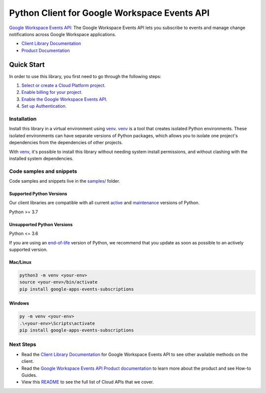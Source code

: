 Python Client for Google Workspace Events API
=============================================

|preview| |pypi| |versions|

`Google Workspace Events API`_: The Google Workspace Events API lets you subscribe to events and manage change notifications across Google Workspace applications.

- `Client Library Documentation`_
- `Product Documentation`_

.. |preview| image:: https://img.shields.io/badge/support-preview-orange.svg
   :target: https://github.com/googleapis/google-cloud-python/blob/main/README.rst#stability-levels
.. |pypi| image:: https://img.shields.io/pypi/v/google-apps-events-subscriptions.svg
   :target: https://pypi.org/project/google-apps-events-subscriptions/
.. |versions| image:: https://img.shields.io/pypi/pyversions/google-apps-events-subscriptions.svg
   :target: https://pypi.org/project/google-apps-events-subscriptions/
.. _Google Workspace Events API: https://developers.google.com/workspace/events
.. _Client Library Documentation: https://googleapis.dev/python/google-apps-events-subscriptions/latest
.. _Product Documentation:  https://developers.google.com/workspace/events

Quick Start
-----------

In order to use this library, you first need to go through the following steps:

1. `Select or create a Cloud Platform project.`_
2. `Enable billing for your project.`_
3. `Enable the Google Workspace Events API.`_
4. `Set up Authentication.`_

.. _Select or create a Cloud Platform project.: https://console.cloud.google.com/project
.. _Enable billing for your project.: https://cloud.google.com/billing/docs/how-to/modify-project#enable_billing_for_a_project
.. _Enable the Google Workspace Events API.:  https://developers.google.com/workspace/events
.. _Set up Authentication.: https://googleapis.dev/python/google-api-core/latest/auth.html

Installation
~~~~~~~~~~~~

Install this library in a virtual environment using `venv`_. `venv`_ is a tool that
creates isolated Python environments. These isolated environments can have separate
versions of Python packages, which allows you to isolate one project's dependencies
from the dependencies of other projects.

With `venv`_, it's possible to install this library without needing system
install permissions, and without clashing with the installed system
dependencies.

.. _`venv`: https://docs.python.org/3/library/venv.html


Code samples and snippets
~~~~~~~~~~~~~~~~~~~~~~~~~

Code samples and snippets live in the `samples/`_ folder.

.. _samples/: https://github.com/googleapis/google-cloud-python/tree/main/packages/google-apps-events-subscriptions/samples


Supported Python Versions
^^^^^^^^^^^^^^^^^^^^^^^^^
Our client libraries are compatible with all current `active`_ and `maintenance`_ versions of
Python.

Python >= 3.7

.. _active: https://devguide.python.org/devcycle/#in-development-main-branch
.. _maintenance: https://devguide.python.org/devcycle/#maintenance-branches

Unsupported Python Versions
^^^^^^^^^^^^^^^^^^^^^^^^^^^
Python <= 3.6

If you are using an `end-of-life`_
version of Python, we recommend that you update as soon as possible to an actively supported version.

.. _end-of-life: https://devguide.python.org/devcycle/#end-of-life-branches

Mac/Linux
^^^^^^^^^

.. code-block:: console

    python3 -m venv <your-env>
    source <your-env>/bin/activate
    pip install google-apps-events-subscriptions


Windows
^^^^^^^

.. code-block:: console

    py -m venv <your-env>
    .\<your-env>\Scripts\activate
    pip install google-apps-events-subscriptions

Next Steps
~~~~~~~~~~

-  Read the `Client Library Documentation`_ for Google Workspace Events API
   to see other available methods on the client.
-  Read the `Google Workspace Events API Product documentation`_ to learn
   more about the product and see How-to Guides.
-  View this `README`_ to see the full list of Cloud
   APIs that we cover.

.. _Google Workspace Events API Product documentation:  https://developers.google.com/workspace/events
.. _README: https://github.com/googleapis/google-cloud-python/blob/main/README.rst
